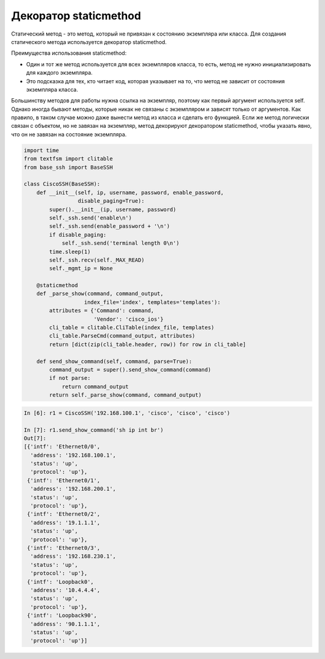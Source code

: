 Декоратор staticmethod
----------------------

Статический метод - это метод, который не привязан к состоянию 
экземпляра или класса. Для создания статического метода 
используется декоратор staticmethod.

Преимущества использования staticmethod:

* Один и тот же метод используется для всех экземпляров класса, 
  то есть, метод не нужно инициализировать для каждого экземпляра.
* Это подсказка для тех, кто читает код, которая указывает на то, 
  что метод не зависит от состояния экземпляра класса.

Большинству методов для работы нужна ссылка на экземпляр,
поэтому как первый аргумент используется self.
Однако иногда бывают методы, которые никак не связаны с
экземпляром и зависят только от аргументов.
Как правило, в таком случае можно даже вынести метод из класса
и сделать его функцией.
Если же метод логически связан с объектом, но не завязан на 
экземпляр, метод декорируют декоратором staticmethod,
чтобы указать явно, что он не завязан на состояние экземпляра.

.. code:: python

    import time
    from textfsm import clitable
    from base_ssh import BaseSSH

    class CiscoSSH(BaseSSH):
        def __init__(self, ip, username, password, enable_password,
                     disable_paging=True):
            super().__init__(ip, username, password)
            self._ssh.send('enable\n')
            self._ssh.send(enable_password + '\n')
            if disable_paging:
                self._ssh.send('terminal length 0\n')
            time.sleep(1)
            self._ssh.recv(self._MAX_READ)
            self._mgmt_ip = None

        @staticmethod
        def _parse_show(command, command_output,
                       index_file='index', templates='templates'):
            attributes = {'Command': command,
                          'Vendor': 'cisco_ios'}
            cli_table = clitable.CliTable(index_file, templates)
            cli_table.ParseCmd(command_output, attributes)
            return [dict(zip(cli_table.header, row)) for row in cli_table]

        def send_show_command(self, command, parse=True):
            command_output = super().send_show_command(command)
            if not parse:
                return command_output
            return self._parse_show(command, command_output)


.. code:: python

    In [6]: r1 = CiscoSSH('192.168.100.1', 'cisco', 'cisco', 'cisco')

    In [7]: r1.send_show_command('sh ip int br')
    Out[7]:
    [{'intf': 'Ethernet0/0',
      'address': '192.168.100.1',
      'status': 'up',
      'protocol': 'up'},
     {'intf': 'Ethernet0/1',
      'address': '192.168.200.1',
      'status': 'up',
      'protocol': 'up'},
     {'intf': 'Ethernet0/2',
      'address': '19.1.1.1',
      'status': 'up',
      'protocol': 'up'},
     {'intf': 'Ethernet0/3',
      'address': '192.168.230.1',
      'status': 'up',
      'protocol': 'up'},
     {'intf': 'Loopback0',
      'address': '10.4.4.4',
      'status': 'up',
      'protocol': 'up'},
     {'intf': 'Loopback90',
      'address': '90.1.1.1',
      'status': 'up',
      'protocol': 'up'}]

